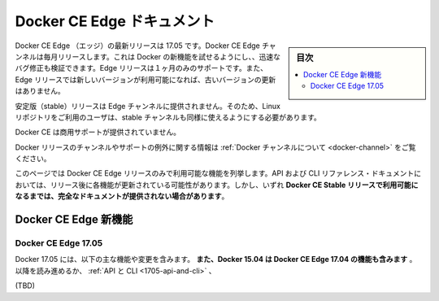 ﻿.. -*- coding: utf-8 -*-
.. URL: https://docs.docker.com/edge/
   doc version: 17.06
      https://github.com/docker/docker.github.io/blob/master/engine/installation/index.md
.. check date: 2017/06/24
      https://github.com/docker/docker/commits/master/docs/installation/index.md
.. Commits on Jun 14, 2017 
.. -----------------------------------------------------------------------------

.. Docker CE Edge documentation

.. _docker-ce-edge-documentation:

==============================
Docker CE Edge ドキュメント
==============================

.. sidebar:: 目次

   .. contents:: 
       :depth: 2
       :local:

.. The current Docker CE Edge release is 17.05. The Docker CE Edge channel provides monthly releases which allow you to try new features of Docker and verify bug fixes quickly. Edge releases are only supported for one month, and a given Edge release will not receive any updates once a new edge release is available.

Docker CE Edge （エッジ）の最新リリースは 17.05 です。Docker CE Edge チャンネルは毎月リリースします。これは Docker の新機能を試せるようにし、、迅速なバグ修正も検証できます。Edge リリースは１ヶ月のみのサポートです。また、Edge リリースでは新しいバージョンが利用可能になれば、古いバージョンの更新はありません。

.. Stable releases are not published to the Edge channel, so Linux repository users still need to subscribe to the stable channel as well.

安定版（stable）リリースは Edge チャンネルに提供されません。そのため、Linux リポジトリをご利用のユーザは、stable チャンネルも同様に使えるようにする必要があります。

.. Commercial support is not available for Docker CE.

Docker CE は商用サポートが提供されていません。

.. For information about all Docker release channels and expectations about support, see Docker channels.

Docker リリースのチャンネルやサポートの例外に関する情報は :ref:`Docker チャンネルについて <docker-channel>` をご覧ください。

.. This page lists features that are only available in Docker CE Edge releases. Where applicable, the API and CLI reference documentation has been updated to reflect these features, but full documentation for a given feature may not be available until a Docker CE Stable release incorporates the feature.

このページでは Docker CE Edge リリースのみで利用可能な機能を列挙します。API および CLI リファレンス・ドキュメントにおいては、リリース後に各機能が更新されている可能性があります。しかし、いずれ **Docker CE Stable リリースで利用可能になるまでは、完全なドキュメントが提供されない場合があります**。

.. Docker CE Edge new features

.. _docker-ce-edge-new-features:

Docker CE Edge 新機能
==============================

Docker CE Edge 17.05
--------------------

.. The following major features and changes are included in Docker CE Edge 17.05. Docker CE Edge 17.05 also includes the features from Docker CE Edge 17.04. Continue reading, or go straight to API and CLI, Builder, Daemon, Dockerfile, Logging, Networking, Operating system support, Runtime, Security, Services, or Stacks.

Docker 17.05 には、以下の主な機能や変更を含みます。 **また、Docker 15.04 は Docker CE Edge 17.04 の機能も含みます** 。以降を読み進めるか、 :ref:`API と CLI <1705-api-and-cli>` 、

.. Read the full release notes

(TBD)


.. seealso::

   Docker CE Edge documentation
      https://docs.docker.com/edge/

